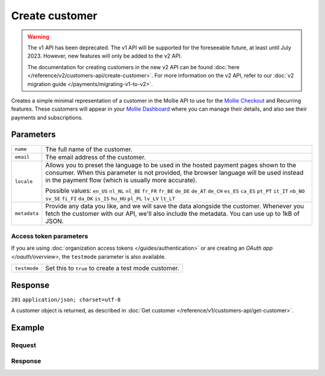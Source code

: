Create customer
===============
.. api-name:: Customers API
   :version: 1

.. warning:: The v1 API has been deprecated. The v1 API will be supported for the foreseeable future, at least until
             July 2023. However, new features will only be added to the v2 API.

             The documentation for creating customers in the new v2 API can be found
             :doc:`here </reference/v2/customers-api/create-customer>`. For more information on the v2 API, refer to our
             :doc:`v2 migration guide </payments/migrating-v1-to-v2>`.

.. endpoint::
   :method: POST
   :url: https://api.mollie.com/v1/customers

.. authentication::
   :api_keys: true
   :organization_access_tokens: true
   :oauth: true

Creates a simple minimal representation of a customer in the Mollie API to use for the
`Mollie Checkout <https://www.mollie.com/en/checkout>`_ and Recurring features. These customers will appear in your
`Mollie Dashboard <https://www.mollie.com/dashboard/>`_ where you can manage their details, and also see their payments
and subscriptions.

Parameters
----------
.. list-table::
   :widths: auto

   * - ``name``

       .. type:: string
          :required: false

     - The full name of the customer.

   * - ``email``

       .. type:: string
          :required: false

     - The email address of the customer.

   * - ``locale``

       .. type:: string
          :required: false

     - Allows you to preset the language to be used in the hosted payment pages shown to the consumer. When this
       parameter is not provided, the browser language will be used instead in the payment flow (which is usually more
       accurate).

       Possible values: ``en_US`` ``nl_NL`` ``nl_BE`` ``fr_FR`` ``fr_BE`` ``de_DE`` ``de_AT`` ``de_CH`` ``es_ES``
       ``ca_ES`` ``pt_PT`` ``it_IT`` ``nb_NO`` ``sv_SE`` ``fi_FI`` ``da_DK`` ``is_IS`` ``hu_HU`` ``pl_PL`` ``lv_LV``
       ``lt_LT``

   * - ``metadata``

       .. type:: mixed
          :required: false

     - Provide any data you like, and we will save the data alongside the customer. Whenever
       you fetch the customer with our API, we'll also include the metadata. You can use up to 1kB of JSON.

Access token parameters
^^^^^^^^^^^^^^^^^^^^^^^
If you are using :doc:`organization access tokens </guides/authentication>` or are creating an
`OAuth app </oauth/overview>`, the ``testmode`` parameter is also available.

.. list-table::
   :widths: auto

   * - ``testmode``

       .. type:: boolean
          :required: false

     - Set this to ``true`` to create a test mode customer.

Response
--------
``201`` ``application/json; charset=utf-8``

A customer object is returned, as described in :doc:`Get customer </reference/v1/customers-api/get-customer>`.

Example
-------

Request
^^^^^^^
.. code-block:: bash
   :linenos:

   curl -X POST https://api.mollie.com/v1/customers \
       -H "Authorization: Bearer test_dHar4XY7LxsDOtmnkVtjNVWXLSlXsM" \
       -d "name=Customer A" \
       -d "email=customer@example.com"

Response
^^^^^^^^
.. code-block:: http
   :linenos:

   HTTP/1.1 201 Created
   Content-Type: application/json; charset=utf-8

   {
       "resource": "customer",
       "id": "cst_8wmqcHMN4U",
       "mode": "test",
       "name": "Customer A",
       "email": "customer@example.org",
       "locale": "nl_NL",
       "metadata": null,
       "recentlyUsedMethods": [],
       "createdDatetime": "2016-04-06T13:10:19.0Z"
   }
